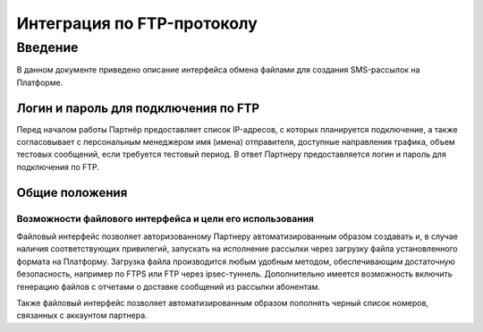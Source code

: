 Интеграция по FTP-протоколу
===========================
Введение
--------
В данном документе приведено описание интерфейса обмена файлами для создания SMS-рассылок на Платформе.

Логин и пароль для подключения по FTP
`````````````````````````````````````

Перед началом работы Партнёр предоставляет список IP-адресов, с которых планируется подключение, а также согласовывает с персональным менеджером имя (имена) отправителя, доступные направления трафика, объем тестовых сообщений, если требуется тестовый период. В ответ Партнеру предоставляется логин и пароль для подключения по FTP.

Общие положения
````````````````
Возможности файлового интерфейса и цели его использования
""""""""""""""""""""""""""""""""
Файловый интерфейс позволяет авторизованному Партнеру автоматизированным образом создавать и, в случае наличия соответствующих привилегий, запускать на исполнение рассылки через загрузку файла установленного формата на Платформу. Загрузка файла производится любым удобным методом, обеспечивающим достаточную безопасность, например по FTPS или FTP через ipsec-туннель. Дополнительно имеется возможность включить генерацию файлов с отчетами о доставке сообщений из рассылки абонентам.

Также файловый интерфейс позволяет автоматизированным образом пополнять черный список номеров, связанных с аккаунтом партнера.
